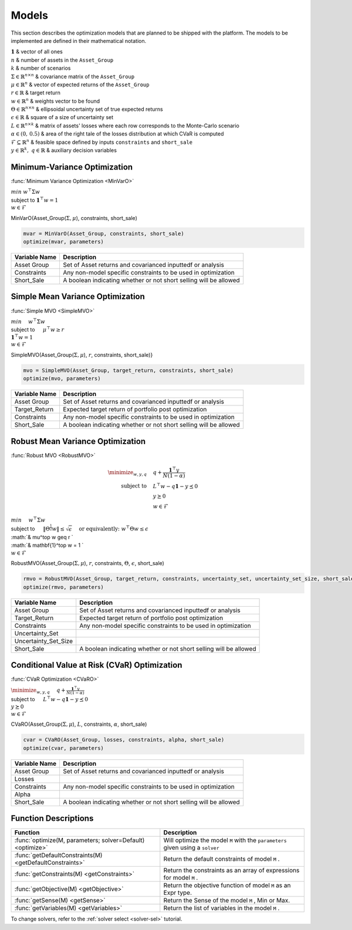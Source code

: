 .. _man-models:

******
Models
******

This section describes the optimization models that are planned to be shipped with the platform. The models to be implemented are defined in their mathematical notation.
	
|	:math:`\mathbf{1}` & vector of all ones
|	:math:`n` & number of assets in the ``Asset_Group``
|	:math:`k` & number of scenarios
|	:math:`\Sigma\in\mathbb{R}^{n\times n}` & covariance matrix of the ``Asset_Group``
|	:math:`\mu\in\mathbb{R}^n` & vector of expected returns of the ``Asset_Group``
|	:math:`r\in\mathbb{R}` & target return
|	:math:`w\in\mathbb{R}^n` & weights vector to be found
|	:math:`\Theta\in\mathbb{R}^{n\times n}` & ellipsoidal uncertainty set of true expected returns
|	:math:`\epsilon\in\mathbb{R}` & square of a size of uncertainty set
|	:math:`L\in\mathbb{R}^{n\times k}` & matrix of assets' losses where each row corresponds to the Monte-Carlo scenario
|	:math:`\alpha\in (0,\, 0.5)` & area of the right tale of the losses distribution at which CVaR is computed
|	:math:`\mathcal{F}\subseteq \mathbb{R}^n` & feasible space defined by inputs ``constraints`` and ``short_sale``
|	:math:`y\in\mathbb{R}^k,\; q\in\mathbb{R}` & auxiliary decision variables
	

Minimum-Variance Optimization
----------------------------------

:func:`Minimum Variance Optimization <MinVarO>`

|	:math:`min` :math:`w^\top\Sigma w`
|	subject to :math:`\mathbf{1}^\top w = 1`
|	:math:`w\in\mathcal{F}`

MinVarO(Asset_Group(:math:`\Sigma, \mu`), constraints, short_sale)

.. code-block:: julia

	mvar = MinVarO(Asset_Group, constraints, short_sale)
	optimize(mvar, parameters) 

==============  ================================================================== 
Variable Name   Description                                                      
==============  ==================================================================
Asset Group     Set of Asset returns and covarianced inputtedf or analysis        
Constraints     Any non-model specific constraints to be used in optimization         
Short_Sale      A boolean indicating whether or not short selling will be allowed 
==============  ==================================================================


Simple Mean Variance Optimization
----------------------------------

:func:`Simple MVO <SimpleMVO>`

|	 :math:`min \quad` :math:`w^\top\Sigma w`
|	 subject to :math:`\quad` :math:`\mu^\top w \geq r`
|	 :math:`\mathbf{1}^\top w = 1`
|	 :math:`w\in\mathcal{F}`

SimpleMVO(Asset_Group(:math:`\Sigma, \mu`), :math:`r`, constraints, short_sale)}

.. code-block:: julia

	mvo = SimpleMVO(Asset_Group, target_return, constraints, short_sale)
	optimize(mvo, parameters)

==============  ==================================================================
Variable Name   Description                                                      
==============  ==================================================================
Asset Group     Set of Asset returns and covarianced inputtedf or analysis         
Target_Return   Expected target return of portfolio post optimization                
Constraints     Any non-model specific constraints to be used in optimization         
Short_Sale      A boolean indicating whether or not short selling will be allowed 
==============  ==================================================================

Robust Mean Variance Optimization
----------------------------------

:func:`Robust MVO <RobustMVO>`

.. math::

	\minimize_{w,y,q} \quad & q + \frac{\mathbf{1}^\top y}{N(1 - \alpha)} \\
	\text{subject to} \quad & L^\top w - q \mathbf{1} - y \preceq 0 \\
	 & y \succeq 0 \\
	 & w\in\mathcal{F}

|	:math:`min \quad & w^\top\Sigma w`
|	subject to :math:`\quad & \lVert{\Theta^{\frac{1}{2}}w}\rVert \leq \sqrt{\epsilon} & \quad \text{or equivalently:\;\;} w^\top\Theta w \leq\epsilon`
|	:math:`& \mu^\top w \geq r `
|	:math:`& \mathbf{1}^\top w = 1 `
|	:math:`& w\in\mathcal{F}`

RobustMVO(Asset_Group(:math:`\Sigma, \mu`), :math:`r`, constraints, :math:`\Theta`, :math:`\epsilon`, short_sale)

.. code-block:: julia

	rmvo = RobustMVO(Asset_Group, target_return, constraints, uncertainty_set, uncertainty_set_size, short_sale)
	optimize(rmvo, parameters) 

====================  ==================================================================
Variable Name         Description                                                      
====================  ==================================================================
Asset Group           Set of Asset returns and covarianced inputtedf or analysis         
Target_Return         Expected target return of portfolio post optimization                
Constraints           Any non-model specific constraints to be used in optimization      
Uncertainty_Set                                                                         
Uncertainty_Set_Size                                                                   
Short_Sale            A boolean indicating whether or not short selling will be allowed 
====================  ==================================================================

Conditional Value at Risk (CVaR) Optimization
----------------------------------------------

:func:`CVaR Optimization <CVaRO>`

|	:math:`\minimize_{w,y,q} \quad & q + \frac{\mathbf{1}^\top y}{N(1 - \alpha)}`
|	subject to :math:`\quad & L^\top w - q \mathbf{1} - y \preceq 0`
|	:math:`& y \succeq 0`
|	:math:`& w\in\mathcal{F}`

CVaRO(Asset_Group(:math:`\Sigma, \mu`), :math:`L`, constraints, :math:`\alpha`, short_sale)

.. code-block:: julia

	cvar = CVaRO(Asset_Group, losses, constraints, alpha, short_sale)
	optimize(cvar, parameters) 

==============  ================================================================== 
Variable Name   Description                                                     
==============  ==================================================================
Asset Group     Set of Asset returns and covarianced inputtedf or analysis         
Losses                                                                            
Constraints     Any non-model specific constraints to be used in optimization       
Alpha                                                                              
Short_Sale      A boolean indicating whether or not short selling will be allowed 
==============  ==================================================================


Function Descriptions
---------------------

============================================================================  ============================================================================
Function                                                                      Description
============================================================================  ============================================================================
:func:`optimize(M, parameters; solver=Default) <optimize>`					  Will optimize the model ``M`` with the ``parameters`` given using a ``solver`` 
:func:`getDefaultConstraints(M) <getDefaultConstraints>`					  Return the default constraints of model ``M`` .
:func:`getConstraints(M) <getConstraints>`									  Return the constraints as an array of expressions for model ``M`` .
:func:`getObjective(M) <getObjective>`										  Return the objective function of model ``M`` as an Expr type.
:func:`getSense(M) <getSense>`												  Return the Sense of the model ``M`` , Min or Max.
:func:`getVariables(M) <getVariables>`										  Return the list of variables in the model ``M`` .
============================================================================  ============================================================================

To change solvers, refer to the :ref:`solver select <solver-sel>` tutorial.

